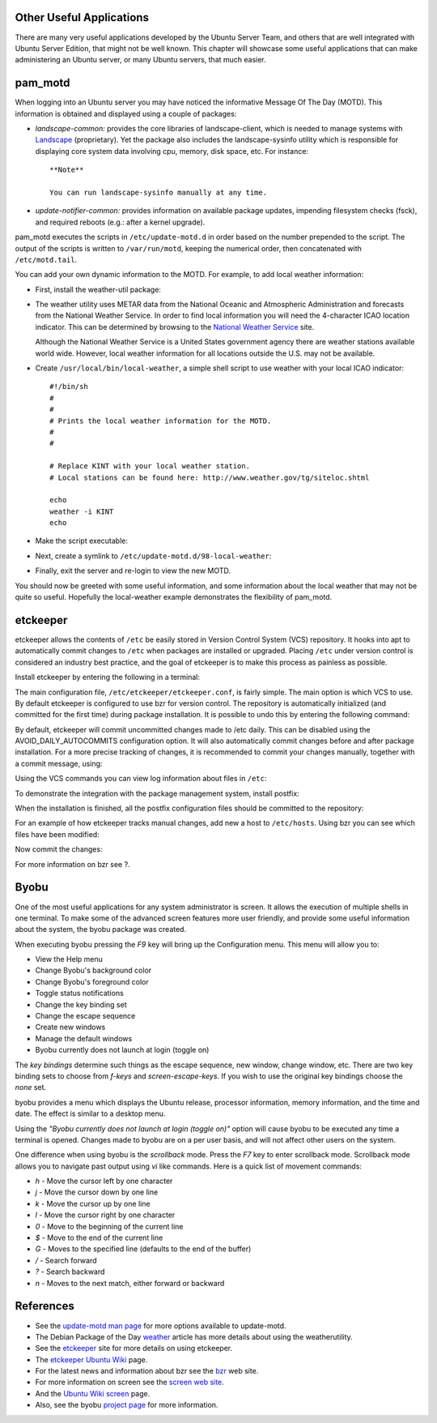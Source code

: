Other Useful Applications
=========================

There are many very useful applications developed by the Ubuntu Server
Team, and others that are well integrated with Ubuntu Server Edition,
that might not be well known. This chapter will showcase some useful
applications that can make administering an Ubuntu server, or many
Ubuntu servers, that much easier.

pam\_motd
=========

When logging into an Ubuntu server you may have noticed the informative
Message Of The Day (MOTD). This information is obtained and displayed
using a couple of packages:

-  *landscape-common:* provides the core libraries of landscape-client,
   which is needed to manage systems with
   `Landscape <http://landscape.canonical.com/>`__ (proprietary). Yet
   the package also includes the landscape-sysinfo utility which is
   responsible for displaying core system data involving cpu, memory,
   disk space, etc. For instance:

   ::

       **Note**

       You can run landscape-sysinfo manually at any time.

-  *update-notifier-common:* provides information on available package
   updates, impending filesystem checks (fsck), and required reboots
   (e.g.: after a kernel upgrade).

pam\_motd executes the scripts in ``/etc/update-motd.d`` in order based
on the number prepended to the script. The output of the scripts is
written to ``/var/run/motd``, keeping the numerical order, then
concatenated with ``/etc/motd.tail``.

You can add your own dynamic information to the MOTD. For example, to
add local weather information:

-  First, install the weather-util package:

   ::

-  The weather utility uses METAR data from the National Oceanic and
   Atmospheric Administration and forecasts from the National Weather
   Service. In order to find local information you will need the
   4-character ICAO location indicator. This can be determined by
   browsing to the `National Weather
   Service <http://www.weather.gov/tg/siteloc.shtml>`__ site.

   Although the National Weather Service is a United States government
   agency there are weather stations available world wide. However,
   local weather information for all locations outside the U.S. may not
   be available.

-  Create ``/usr/local/bin/local-weather``, a simple shell script to use
   weather with your local ICAO indicator:

   ::

       #!/bin/sh
       #
       #
       # Prints the local weather information for the MOTD.
       #
       #

       # Replace KINT with your local weather station.
       # Local stations can be found here: http://www.weather.gov/tg/siteloc.shtml

       echo
       weather -i KINT
       echo

-  Make the script executable:

   ::

-  Next, create a symlink to ``/etc/update-motd.d/98-local-weather``:

   ::

-  Finally, exit the server and re-login to view the new MOTD.

You should now be greeted with some useful information, and some
information about the local weather that may not be quite so useful.
Hopefully the local-weather example demonstrates the flexibility of
pam\_motd.

etckeeper
=========

etckeeper allows the contents of ``/etc`` be easily stored in Version
Control System (VCS) repository. It hooks into apt to automatically
commit changes to ``/etc`` when packages are installed or upgraded.
Placing ``/etc`` under version control is considered an industry best
practice, and the goal of etckeeper is to make this process as painless
as possible.

Install etckeeper by entering the following in a terminal:

::

The main configuration file, ``/etc/etckeeper/etckeeper.conf``, is
fairly simple. The main option is which VCS to use. By default etckeeper
is configured to use bzr for version control. The repository is
automatically initialized (and committed for the first time) during
package installation. It is possible to undo this by entering the
following command:

::

By default, etckeeper will commit uncommitted changes made to /etc
daily. This can be disabled using the AVOID\_DAILY\_AUTOCOMMITS
configuration option. It will also automatically commit changes before
and after package installation. For a more precise tracking of changes,
it is recommended to commit your changes manually, together with a
commit message, using:

::

Using the VCS commands you can view log information about files in
``/etc``:

::

To demonstrate the integration with the package management system,
install postfix:

::

When the installation is finished, all the postfix configuration files
should be committed to the repository:

::

For an example of how etckeeper tracks manual changes, add new a host to
``/etc/hosts``. Using bzr you can see which files have been modified:

::


Now commit the changes:

::

For more information on bzr see ?.

Byobu
=====

One of the most useful applications for any system administrator is
screen. It allows the execution of multiple shells in one terminal. To
make some of the advanced screen features more user friendly, and
provide some useful information about the system, the byobu package was
created.

When executing byobu pressing the *F9* key will bring up the
Configuration menu. This menu will allow you to:

-  View the Help menu

-  Change Byobu's background color

-  Change Byobu's foreground color

-  Toggle status notifications

-  Change the key binding set

-  Change the escape sequence

-  Create new windows

-  Manage the default windows

-  Byobu currently does not launch at login (toggle on)

The *key bindings* determine such things as the escape sequence, new
window, change window, etc. There are two key binding sets to choose
from *f-keys* and *screen-escape-keys*. If you wish to use the original
key bindings choose the *none* set.

byobu provides a menu which displays the Ubuntu release, processor
information, memory information, and the time and date. The effect is
similar to a desktop menu.

Using the *"Byobu currently does not launch at login (toggle on)"*
option will cause byobu to be executed any time a terminal is opened.
Changes made to byobu are on a per user basis, and will not affect other
users on the system.

One difference when using byobu is the *scrollback* mode. Press the *F7*
key to enter scrollback mode. Scrollback mode allows you to navigate
past output using *vi* like commands. Here is a quick list of movement
commands:

-  *h* - Move the cursor left by one character

-  *j* - Move the cursor down by one line

-  *k* - Move the cursor up by one line

-  *l* - Move the cursor right by one character

-  *0* - Move to the beginning of the current line

-  *$* - Move to the end of the current line

-  *G* - Moves to the specified line (defaults to the end of the buffer)

-  */* - Search forward

-  *?* - Search backward

-  *n* - Moves to the next match, either forward or backward

References
==========

-  See the `update-motd man
   page <http://manpages.ubuntu.com/manpages/&distro-short-codename;/en/man5/update-motd.5.html>`__
   for more options available to update-motd.

-  The Debian Package of the Day
   `weather <http://debaday.debian.net/2007/10/04/weather-check-weather-conditions-and-forecasts-on-the-command-line/>`__
   article has more details about using the weatherutility.

-  See the `etckeeper <http://kitenet.net/~joey/code/etckeeper/>`__ site
   for more details on using etckeeper.

-  The `etckeeper Ubuntu
   Wiki <https://help.ubuntu.com/community/etckeeper>`__ page.

-  For the latest news and information about bzr see the
   `bzr <http://bazaar-vcs.org/>`__ web site.

-  For more information on screen see the `screen web
   site <http://www.gnu.org/software/screen/>`__.

-  And the `Ubuntu Wiki
   screen <https://help.ubuntu.com/community/Screen>`__ page.

-  Also, see the byobu `project page <https://launchpad.net/byobu>`__
   for more information.


